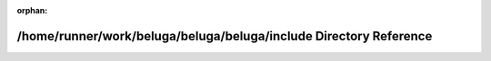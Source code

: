 .. meta::6366f328555ddb211a48bd0ecfc2ae20f9cbb1bdb390d309a0b0f1210504cfc951d8dd47197144e4d1a5e557fd90ba55fc079551ec655f2b805963fb5a4b9324

:orphan:

.. title:: Beluga: /home/runner/work/beluga/beluga/beluga/include Directory Reference

/home/runner/work/beluga/beluga/beluga/include Directory Reference
==================================================================

.. container:: doxygen-content

   
   .. raw:: html
     :file: dir_d44c64559bbebec7f509842c48db8b23.html
